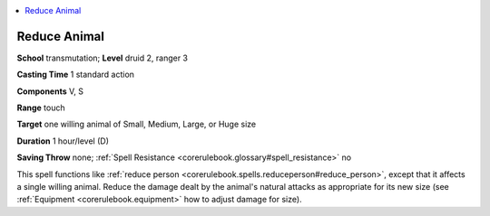 
.. _`corerulebook.spells.reduceanimal`:

.. contents:: \ 

.. _`corerulebook.spells.reduceanimal#reduce_animal`:

Reduce Animal
==============

\ **School**\  transmutation; \ **Level**\  druid 2, ranger 3

\ **Casting Time**\  1 standard action

\ **Components**\  V, S

\ **Range**\  touch

\ **Target**\  one willing animal of Small, Medium, Large, or Huge size

\ **Duration**\  1 hour/level (D)

\ **Saving Throw**\  none; :ref:`Spell Resistance <corerulebook.glossary#spell_resistance>`\  no

This spell functions like :ref:`reduce person <corerulebook.spells.reduceperson#reduce_person>`\ , except that it affects a single willing animal. Reduce the damage dealt by the animal's natural attacks as appropriate for its new size (see :ref:`Equipment <corerulebook.equipment>`\  how to adjust damage for size).

